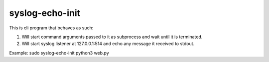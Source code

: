 ----------------
syslog-echo-init
----------------

This is cli program that behaves as such:

1. Will start command arguments passed to it as subprocess and wait until it is
   terminated.

2. Will start syslog listener at 127.0.0.1:514 and echo any message it received to
   stdout.

Example: sudo syslog-echo-init python3 web.py
